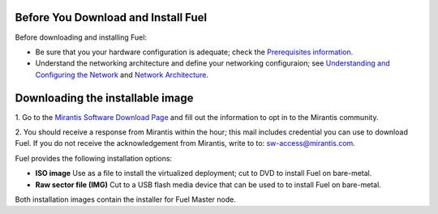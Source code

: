 .. raw:: pdf

   PageBreak

.. index:: Download Fuel

Before You Download and Install Fuel
====================================

Before downloading and installing Fuel:

- Be sure that you your hardware configuration is adequate;
  check the `Prerequisites information <http://docs.mirantis.com/fuel/fuel-4.1/install-guide.html#prerequisites>`_.

- Understand the networking architecture and define your networking configuraion;
  see `Understanding and Configuring the Network <http://docs.mirantis.com/fuel/fuel-4.1/install-guide.html#understanding-and-configuring-the-network>`_
  and `Network Architecture <http://docs.mirantis.com/fuel/fuel-4.0/reference-architecture.html#network-architecture>`_.

Downloading the installable image
=================================

1. Go to the
`Mirantis Software Download Page <http://software.mirantis.com/>`_
and fill out the information to opt in to the Mirantis community.

2. You should receive a response from Mirantis within the hour;
this mail includes credential you can use to download Fuel.
If you do not receive the acknowledgement from Mirantis,
write to to: sw-access@mirantis.com.

Fuel provides the following installation options: 

* **ISO image**
  Use as a file to install the virtualized deployment;
  cut to DVD to install Fuel on bare-metal.

* **Raw sector file (IMG)**
  Cut to a USB flash media device
  that can be used to to install Fuel on bare-metal.

Both installation images contain the installer for Fuel Master node.

.. seealso:: `Downloads <http://fuel.mirantis.com/your-downloads/>`_  

